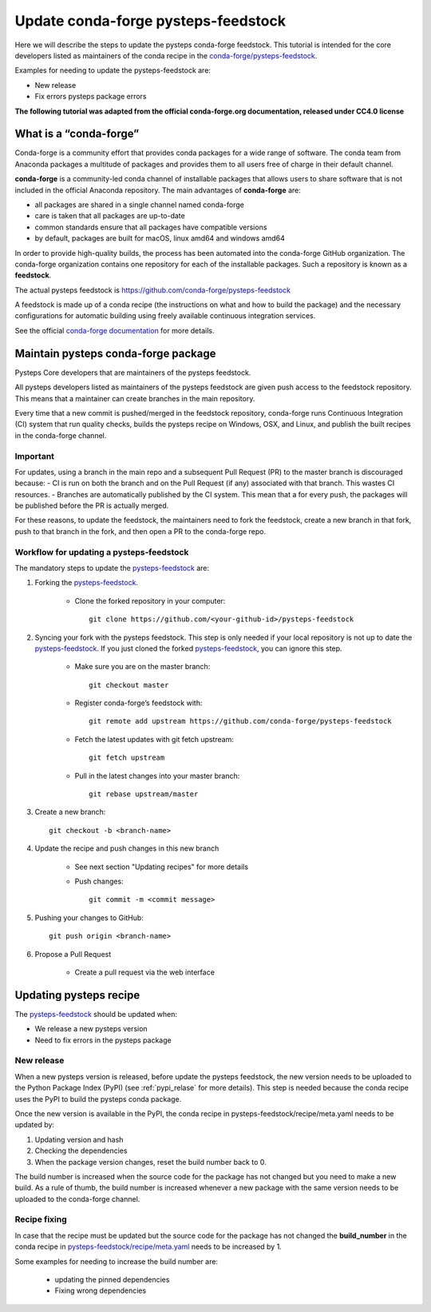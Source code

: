 ====================================
Update conda-forge pysteps-feedstock
====================================


.. _pysteps-feedstock: https://github.com/conda-forge/pysteps-feedstock
.. _`conda-forge/pysteps-feedstock`: https://github.com/conda-forge/pysteps-feedstock

Here we will describe the steps to update the pysteps conda-forge feedstock.
This tutorial is intended for the core developers listed as maintainers of the
conda recipe in the `conda-forge/pysteps-feedstock`_.

Examples for needing to update the pysteps-feedstock are:

* New release
* Fix errors pysteps package errors

**The following tutorial was adapted from the official conda-forge.org documentation, released
under CC4.0 license**

What is a “conda-forge”
=======================

Conda-forge is a community effort that provides conda packages for a wide range of software.
The conda team from Anaconda packages a multitude of packages and provides them to all users
free of charge in their default channel.

**conda-forge** is a community-led conda channel of installable packages that allows users to share software
that is not included in the official Anaconda repository. The main advantages of **conda-forge** are:

- all packages are shared in a single channel named conda-forge
- care is taken that all packages are up-to-date
- common standards ensure that all packages have compatible versions
- by default, packages are built for macOS, linux amd64 and windows amd64

In order to provide high-quality builds, the process has been automated into the conda-forge GitHub organization.
The conda-forge organization contains one repository for each of the installable packages.
Such a repository is known as a **feedstock**.

The actual pysteps feedstock is https://github.com/conda-forge/pysteps-feedstock

A feedstock is made up of a conda recipe (the instructions on what and how to build the package) and the
necessary configurations for automatic building using freely available continuous integration services.

See the official `conda-forge documentation <http://conda-forge.org/docs/user/00_intro.html>`_ for more details.


Maintain pysteps conda-forge package
====================================

Pysteps Core developers that are maintainers of the pysteps feedstock.

All pysteps developers listed as maintainers of the pysteps feedstock are given push access to the feedstock repository.
This means that a maintainer can create branches in the main repository.

Every time that a new commit is pushed/merged in the feedstock repository, conda-forge runs Continuous Integration (CI)
system that run quality checks, builds the pysteps recipe on Windows, OSX, and Linux, and publish the built recipes in
the conda-forge channel.

Important
---------

For updates, using a branch in the main repo and a subsequent Pull Request (PR) to the master branch is discouraged because:
- CI is run on both the branch and on the Pull Request (if any) associated with that branch. This wastes CI resources.
- Branches are automatically published by the CI system. This mean that a for every push, the packages will be published
before the PR is actually merged.

For these reasons, to update the feedstock, the maintainers need to fork the feedstock, create a new branch in that
fork, push to that branch in the fork, and then open a PR to the conda-forge repo.


Workflow for updating a pysteps-feedstock
-----------------------------------------


The mandatory steps to update the pysteps-feedstock_ are:

1. Forking the pysteps-feedstock_.

    * Clone the forked repository in your computer::

        git clone https://github.com/<your-github-id>/pysteps-feedstock

#. Syncing your fork with the pysteps feedstock. This step is only needed if your local repository is not up to date
   the pysteps-feedstock_. If you just cloned the forked pysteps-feedstock_, you can ignore this step.

    * Make sure you are on the master branch::

        git checkout master

    * Register conda-forge’s feedstock with::

        git remote add upstream https://github.com/conda-forge/pysteps-feedstock

    * Fetch the latest updates with git fetch upstream::

        git fetch upstream

    * Pull in the latest changes into your master branch::

        git rebase upstream/master

#. Create a new branch::

    git checkout -b <branch-name>

#. Update the recipe and push changes in this new branch

    * See next section "Updating recipes" for more details
    * Push changes::

        git commit -m <commit message>

#. Pushing your changes to GitHub::

    git push origin <branch-name>

#. Propose a Pull Request

    * Create a pull request via the web interface


Updating pysteps recipe
=======================

The pysteps-feedstock_ should be updated when:

* We release a new pysteps version
* Need to fix errors in the pysteps package

New release
-----------

When a new pysteps version is released, before update the pysteps feedstock, the new version needs to be uploaded
to the Python Package Index (PyPI) (see :ref:`pypi_relase` for more details).
This step is needed because the conda recipe uses the PyPI to build the pysteps conda package.

Once the new version is available in the PyPI, the conda recipe in pysteps-feedstock/recipe/meta.yaml
needs to be updated by:

1. Updating version and hash

#. Checking the dependencies

#. When the package version changes, reset the build number back to 0.

The build number is increased when the source code for the package has not changed but you need to make a
new build. As a rule of thumb, the build number is increased whenever a new package with the same version needs to
be uploaded to the conda-forge channel.

Recipe fixing
-------------

In case that the recipe must be updated but the source code for the package has not changed the **build_number** in
the conda recipe in
`pysteps-feedstock/recipe/meta.yaml <https://github.com/conda-forge/pysteps-feedstock/blob/master/recipe/meta.yaml>`_
needs to be increased by 1.

Some examples for needing to increase the build number are:

    * updating the pinned dependencies
    * Fixing wrong dependencies
